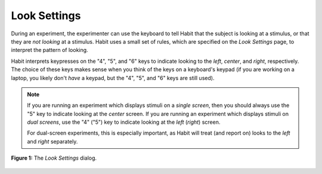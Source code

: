 Look Settings
=============

During an experiment, the experimenter can use the keyboard to tell Habit that the subject is looking at a stimulus, 
or that they are *not looking* at a stimulus. Habit uses a small set of rules, which are specified on the *Look Settings* page,
to interpret the pattern of looking. 

Habit interprets keypresses on the "4", "5", and "6" keys to indicate looking to the *left*, *center*, and *right*, respectively.
The choice of these keys makes sense when you think of the keys on a keyboard's keypad (if you are working on a laptop, you likely
don't *have* a keypad, but the "4", "5", and "6" keys are still used).

.. note:: If you are running an experiment which displays stimuli on a *single screen*, then you should always use the "5" key to indicate 
   looking at the *center* screen. If you are running an experiment which displays stimuli on *dual screens*, use the "4" ("5") key to 
   indicate looking at the *left* (*right*) screen. 
   
   For dual-screen experiments, this is especially important, as Habit will treat (and report on) looks to the *left* and *right* separately. 


.. figure:: figures/h2-look-settings.png
   :align: center
   
   **Figure 1:** The *Look Settings* dialog.
